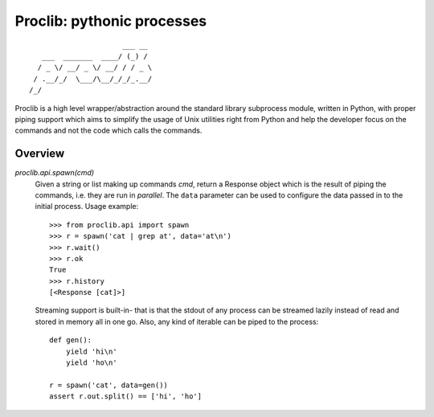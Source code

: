 Proclib: pythonic processes
===========================

.. image:: https://travis-ci.org/datalib/proclib.svg?branch=master
    :target: https://travis-ci.org/datalib/proclib

::

                          ___ __
       ___  _______  ____/ (_) /
      / _ \/ __/ _ \/ __/ / / _ \
     / .__/_/  \___/\__/_/_/_.__/
    /_/


Proclib is a high level wrapper/abstraction around the standard
library subprocess module, written in Python, with proper piping
support which aims to simplify the usage of Unix utilities right
from Python and help the developer focus on the commands and not
the code which calls the commands.

Overview
--------

`proclib.api.spawn(cmd)`
    Given a string or list making up commands *cmd*, return
    a Response object which is the result of piping the commands,
    i.e. they are run in *parallel*. The ``data`` parameter can be
    used to configure the data passed in to the initial process.
    Usage example::

        >>> from proclib.api import spawn
        >>> r = spawn('cat | grep at', data='at\n')
        >>> r.wait()
        >>> r.ok
        True
        >>> r.history
        [<Response [cat]>]

    Streaming support is built-in- that is that the stdout of
    any process can be streamed lazily instead of read and stored
    in memory all in one go. Also, any kind of iterable can be
    piped to the process::

        def gen():
            yield 'hi\n'
            yield 'ho\n'

        r = spawn('cat', data=gen())
        assert r.out.split() == ['hi', 'ho']
